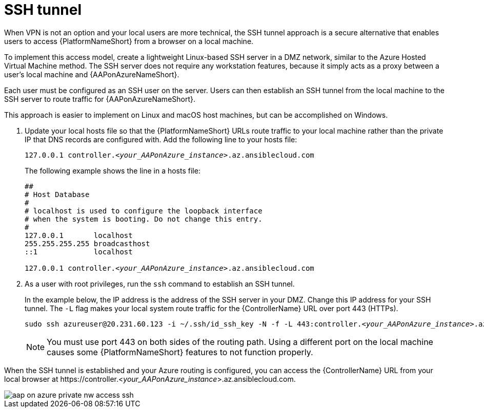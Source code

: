 [id="proc-azure-nw-private-deploy-ssh-tunnel_{context}"]

= SSH tunnel

When VPN is not an option and your local users are more technical, the SSH tunnel approach is a secure alternative that enables users to access {PlatformNameShort} from a browser on a local machine.

To implement this access model, create a lightweight Linux-based SSH server in a DMZ network, similar to the Azure Hosted Virtual Machine method.
The SSH server does not require any workstation features, because it simply acts as a proxy between a user’s local machine and {AAPonAzureNameShort}.

Each user must be configured as an SSH user on the server.
Users can then establish an SSH tunnel from the local machine to the SSH server to route traffic for {AAPonAzureNameShort}.

This approach is easier to implement on Linux and macOS host machines, but can be accomplished on Windows.

. Update your local hosts file so that the {PlatformNameShort} URLs route traffic to your local machine rather than the private IP that DNS records are configured with.
Add the following line to your hosts file:
+
[subs="+quotes"]
----
127.0.0.1 controller.<__your_AAPonAzure_instance__>.az.ansiblecloud.com
----
+
The following example shows the line in a hosts file:
+
[subs="+quotes"]
----
##
# Host Database
#
# localhost is used to configure the loopback interface
# when the system is booting. Do not change this entry.
#
127.0.0.1       localhost
255.255.255.255 broadcasthost
::1             localhost

127.0.0.1 controller.<__your_AAPonAzure_instance__>.az.ansiblecloud.com

----
. As a user with root privileges, run the `ssh` command to establish an SSH tunnel.
+
In the example below, the IP address is the address of the SSH server in your DMZ.
Change this IP address for your SSH tunnel.
The `-L` flag makes your local system route traffic for the {ControllerName} URL over port 443 (HTTPs).
+
[subs="+quotes"]
----
sudo ssh azureuser@20.231.60.123 -i ~/.ssh/id_ssh_key -N -f -L 443:controller.<__your_AAPonAzure_instance__>.az.ansiblecloud.com:443
----
+
[NOTE]
====
You must use port 443 on both sides of the routing path. Using a different port on the local machine causes some {PlatformNameShort} features to not function properly.
====

When the SSH tunnel is established and your Azure routing is configured, you can access the {ControllerName} URL from your local browser at \https://controller.<__your_AAPonAzure_instance__>.az.ansiblecloud.com.

image::aap-on-azure-private-nw-access-ssh.png[]

